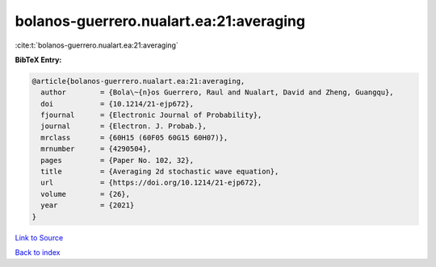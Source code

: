 bolanos-guerrero.nualart.ea:21:averaging
========================================

:cite:t:`bolanos-guerrero.nualart.ea:21:averaging`

**BibTeX Entry:**

.. code-block:: bibtex

   @article{bolanos-guerrero.nualart.ea:21:averaging,
     author        = {Bola\~{n}os Guerrero, Raul and Nualart, David and Zheng, Guangqu},
     doi           = {10.1214/21-ejp672},
     fjournal      = {Electronic Journal of Probability},
     journal       = {Electron. J. Probab.},
     mrclass       = {60H15 (60F05 60G15 60H07)},
     mrnumber      = {4290504},
     pages         = {Paper No. 102, 32},
     title         = {Averaging 2d stochastic wave equation},
     url           = {https://doi.org/10.1214/21-ejp672},
     volume        = {26},
     year          = {2021}
   }

`Link to Source <https://doi.org/10.1214/21-ejp672},>`_


`Back to index <../By-Cite-Keys.html>`_
